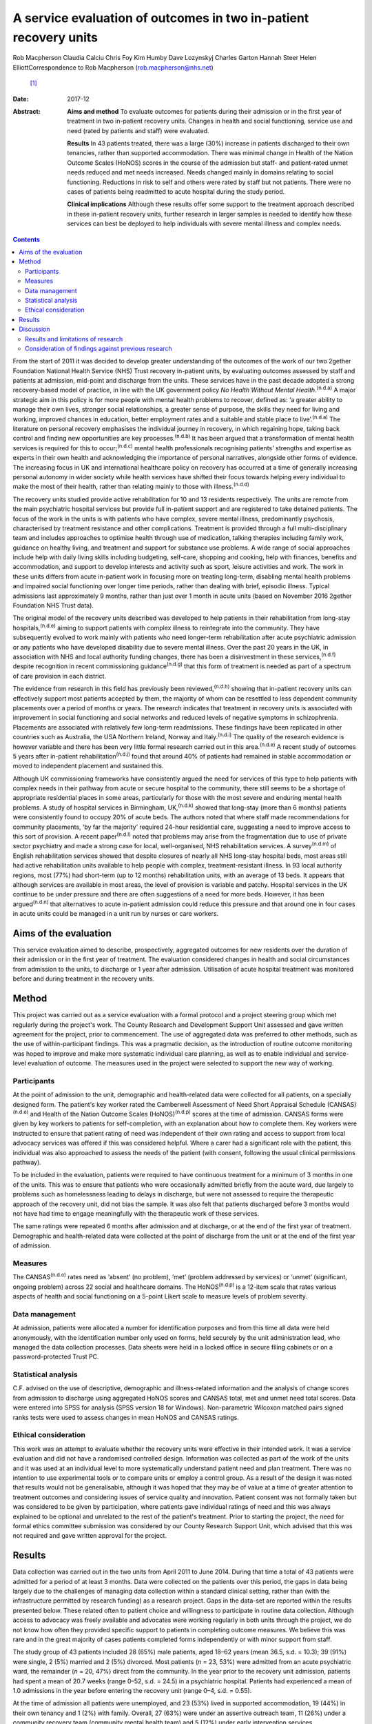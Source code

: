 =================================================================
A service evaluation of outcomes in two in-patient recovery units
=================================================================

Rob Macpherson
Claudia Calciu
Chris Foy
Kim Humby
Dave Lozynskyj
Charles Garton
Hannah Steer
Helen ElliottCorrespondence to Rob Macpherson (rob.macpherson@nhs.net)
 [1]_
:Date: 2017-12

:Abstract:
   **Aims and method** To evaluate outcomes for patients during their
   admission or in the first year of treatment in two in-patient
   recovery units. Changes in health and social functioning, service use
   and need (rated by patients and staff) were evaluated.

   **Results** In 43 patients treated, there was a large (30%) increase
   in patients discharged to their own tenancies, rather than supported
   accommodation. There was minimal change in Health of the Nation
   Outcome Scales (HoNOS) scores in the course of the admission but
   staff- and patient-rated unmet needs reduced and met needs increased.
   Needs changed mainly in domains relating to social functioning.
   Reductions in risk to self and others were rated by staff but not
   patients. There were no cases of patients being readmitted to acute
   hospital during the study period.

   **Clinical implications** Although these results offer some support
   to the treatment approach described in these in-patient recovery
   units, further research in larger samples is needed to identify how
   these services can best be deployed to help individuals with severe
   mental illness and complex needs.


.. contents::
   :depth: 3
..

From the start of 2011 it was decided to develop greater understanding
of the outcomes of the work of our two 2gether Foundation National
Health Service (NHS) Trust recovery in-patient units, by evaluating
outcomes assessed by staff and patients at admission, mid-point and
discharge from the units. These services have in the past decade adopted
a strong recovery-based model of practice, in line with the UK
government policy *No Health Without Mental Health*.\ :sup:`(n.d.a)` A
major strategic aim in this policy is for more people with mental health
problems to recover, defined as: ‘a greater ability to manage their own
lives, stronger social relationships, a greater sense of purpose, the
skills they need for living and working, improved chances in education,
better employment rates and a suitable and stable place to
live’.\ :sup:`(n.d.a)` The literature on personal recovery emphasises
the individual journey in recovery, in which regaining hope, taking back
control and finding new opportunities are key processes.\ :sup:`(n.d.b)`
It has been argued that a transformation of mental health services is
required for this to occur;\ :sup:`(n.d.c)` mental health professionals
recognising patients' strengths and expertise as experts in their own
health and acknowledging the importance of personal narratives,
alongside other forms of evidence. The increasing focus in UK and
international healthcare policy on recovery has occurred at a time of
generally increasing personal autonomy in wider society while health
services have shifted their focus towards helping every individual to
make the most of their health, rather than relating mainly to those with
illness.\ :sup:`(n.d.d)`

The recovery units studied provide active rehabilitation for 10 and 13
residents respectively. The units are remote from the main psychiatric
hospital services but provide full in-patient support and are registered
to take detained patients. The focus of the work in the units is with
patients who have complex, severe mental illness, predominantly
psychosis, characterised by treatment resistance and other
complications. Treatment is provided through a full multi-disciplinary
team and includes approaches to optimise health through use of
medication, talking therapies including family work, guidance on healthy
living, and treatment and support for substance use problems. A wide
range of social approaches include help with daily living skills
including budgeting, self-care, shopping and cooking, help with
finances, benefits and accommodation, and support to develop interests
and activity such as sport, leisure activities and work. The work in
these units differs from acute in-patient work in focusing more on
treating long-term, disabling mental health problems and impaired social
functioning over longer time periods, rather than dealing with brief,
episodic illness. Typical admissions last approximately 9 months, rather
than just over 1 month in acute units (based on November 2016 2gether
Foundation NHS Trust data).

The original model of the recovery units described was developed to help
patients in their rehabilitation from long-stay
hospitals,\ :sup:`(n.d.e)` aiming to support patients with complex
illness to reintegrate into the community. They have subsequently
evolved to work mainly with patients who need longer-term rehabilitation
after acute psychiatric admission or any patients who have developed
disability due to severe mental illness. Over the past 20 years in the
UK, in association with NHS and local authority funding changes, there
has been a disinvestment in these services,\ :sup:`(n.d.f)` despite
recognition in recent commissioning guidance\ :sup:`(n.d.g)` that this
form of treatment is needed as part of a spectrum of care provision in
each district.

The evidence from research in this field has previously been
reviewed,\ :sup:`(n.d.h)` showing that in-patient recovery units can
effectively support most patients accepted by them, the majority of whom
can be resettled to less dependent community placements over a period of
months or years. The research indicates that treatment in recovery units
is associated with improvement in social functioning and social networks
and reduced levels of negative symptoms in schizophrenia. Placements are
associated with relatively few long-term readmissions. These findings
have been replicated in other countries such as Australia, the USA
Northern Ireland, Norway and Italy.\ :sup:`(n.d.i)` The quality of the
research evidence is however variable and there has been very little
formal research carried out in this area.\ :sup:`(n.d.e)` A recent study
of outcomes 5 years after in-patient rehabilitation\ :sup:`(n.d.j)`
found that around 40% of patients had remained in stable accommodation
or moved to independent placement and sustained this.

Although UK commissioning frameworks have consistently argued the need
for services of this type to help patients with complex needs in their
pathway from acute or secure hospital to the community, there still
seems to be a shortage of appropriate residential places in some areas,
particularly for those with the most severe and enduring mental health
problems. A study of hospital services in Birmingham,
UK,\ :sup:`(n.d.k)` showed that long-stay (more than 6 months) patients
were consistently found to occupy 20% of acute beds. The authors noted
that where staff made recommendations for community placements, ‘by far
the majority’ required 24-hour residential care, suggesting a need to
improve access to this sort of provision. A recent paper\ :sup:`(n.d.l)`
noted that problems may arise from the fragmentation due to use of
private sector psychiatry and made a strong case for local,
well-organised, NHS rehabilitation services. A survey\ :sup:`(n.d.m)` of
English rehabilitation services showed that despite closures of nearly
all NHS long-stay hospital beds, most areas still had active
rehabilitation units available to help people with complex,
treatment-resistant illness. In 93 local authority regions, most (77%)
had short-term (up to 12 months) rehabilitation units, with an average
of 13 beds. It appears that although services are available in most
areas, the level of provision is variable and patchy. Hospital services
in the UK continue to be under pressure and there are often suggestions
of a need for more beds. However, it has been argued\ :sup:`(n.d.n)`
that alternatives to acute in-patient admission could reduce this
pressure and that around one in four cases in acute units could be
managed in a unit run by nurses or care workers.

.. _S1:

Aims of the evaluation
======================

This service evaluation aimed to describe, prospectively, aggregated
outcomes for new residents over the duration of their admission or in
the first year of treatment. The evaluation considered changes in health
and social circumstances from admission to the units, to discharge or 1
year after admission. Utilisation of acute hospital treatment was
monitored before and during treatment in the recovery units.

.. _S2:

Method
======

This project was carried out as a service evaluation with a formal
protocol and a project steering group which met regularly during the
project's work. The County Research and Development Support Unit
assessed and gave written agreement for the project, prior to
commencement. The use of aggregated data was preferred to other methods,
such as the use of within-participant findings. This was a pragmatic
decision, as the introduction of routine outcome monitoring was hoped to
improve and make more systematic individual care planning, as well as to
enable individual and service-level evaluation of outcome. The measures
used in the project were selected to support the new way of working.

.. _S3:

Participants
------------

At the point of admission to the unit, demographic and health-related
data were collected for all patients, on a specially designed form. The
patient's key worker rated the Camberwell Assessment of Need Short
Appraisal Schedule (CANSAS)\ :sup:`(n.d.o)` and Health of the Nation
Outcome Scales (HoNOS)\ :sup:`(n.d.p)` scores at the time of admission.
CANSAS forms were given by key workers to patients for self-completion,
with an explanation about how to complete them. Key workers were
instructed to ensure that patient rating of need was independent of
their own rating and access to support from local advocacy services was
offered if this was considered helpful. Where a carer had a significant
role with the patient, this individual was also approached to assess the
needs of the patient (with consent, following the usual clinical
permissions pathway).

To be included in the evaluation, patients were required to have
continuous treatment for a minimum of 3 months in one of the units. This
was to ensure that patients who were occasionally admitted briefly from
the acute ward, due largely to problems such as homelessness leading to
delays in discharge, but were not assessed to require the therapeutic
approach of the recovery unit, did not bias the sample. It was also felt
that patients discharged before 3 months would not have had time to
engage meaningfully with the therapeutic work of these services.

The same ratings were repeated 6 months after admission and at
discharge, or at the end of the first year of treatment. Demographic and
health-related data were collected at the point of discharge from the
unit or at the end of the first year of admission.

.. _S4:

Measures
--------

The CANSAS\ :sup:`(n.d.o)` rates need as ‘absent’ (no problem), ‘met’
(problem addressed by services) or ‘unmet’ (significant, ongoing
problem) across 22 social and healthcare domains. The
HoNOS\ :sup:`(n.d.p)` is a 12-item scale that rates various aspects of
health and social functioning on a 5-point Likert scale to measure
levels of problem severity.

.. _S5:

Data management
---------------

At admission, patients were allocated a number for identification
purposes and from this time all data were held anonymously, with the
identification number only used on forms, held securely by the unit
administration lead, who managed the data collection processes. Data
sheets were held in a locked office in secure filing cabinets or on a
password-protected Trust PC.

.. _S6:

Statistical analysis
--------------------

C.F. advised on the use of descriptive, demographic and illness-related
information and the analysis of change scores from admission to
discharge using aggregated HoNOS scores and CANSAS total, met and unmet
need total scores. Data were entered into SPSS for analysis (SPSS
version 18 for Windows). Non-parametric Wilcoxon matched pairs signed
ranks tests were used to assess changes in mean HoNOS and CANSAS
ratings.

.. _S7:

Ethical consideration
---------------------

This work was an attempt to evaluate whether the recovery units were
effective in their intended work. It was a service evaluation and did
not have a randomised controlled design. Information was collected as
part of the work of the units and it was used at an individual level to
more systematically understand patient need and plan treatment. There
was no intention to use experimental tools or to compare units or employ
a control group. As a result of the design it was noted that results
would not be generalisable, although it was hoped that they may be of
value at a time of greater attention to treatment outcomes and
considering issues of service quality and innovation. Patient consent
was not formally taken but was considered to be given by participation,
where patients gave individual ratings of need and this was always
explained to be optional and unrelated to the rest of the patient's
treatment. Prior to starting the project, the need for formal ethics
committee submission was considered by our County Research Support Unit,
which advised that this was not required and gave written approval for
the project.

.. _S8:

Results
=======

Data collection was carried out in the two units from April 2011 to June
2014. During that time a total of 43 patients were admitted for a period
of at least 3 months. Data were collected on the patients over this
period, the gaps in data being largely due to the challenges of managing
data collection within a standard clinical setting, rather than (with
the infrastructure permitted by research funding) as a research project.
Gaps in the data-set are reported within the results presented below.
These related often to patient choice and willingness to participate in
routine data collection. Although access to advocacy was freely
available and advocates were working regularly in both units through the
project, we do not know how often they provided specific support to
patients in completing outcome measures. We believe this was rare and in
the great majority of cases patients completed forms independently or
with minor support from staff.

The study group of 43 patients included 28 (65%) male patients, aged
18–62 years (mean 36.5, s.d. = 10.3); 39 (91%) were single, 2 (5%)
married and 2 (5%) divorced. Most patients (*n* = 23, 53%) were admitted
from an acute psychiatric ward, the remainder (*n* = 20, 47%) direct
from the community. In the year prior to the recovery unit admission,
patients had spent a mean of 20.7 weeks (range 0–52, s.d. = 24.5) in a
psychiatric hospital. Patients had experienced a mean of 1.0 admissions
in the year before entering the recovery unit (range 0–4, s.d. = 0.55).

At the time of admission all patients were unemployed, and 23 (53%)
lived in supported accommodation, 19 (44%) in their own tenancy and 1
(2%) with family. Overall, 27 (63%) were under an assertive outreach
team, 11 (26%) under a community recovery team (community mental health
team) and 5 (12%) under early intervention services.

Patients spent a mean of 380 days (s.d. = 177) in the recovery units;
there were no recorded episodes of acute psychiatric readmission during
this time. In total, 38 of discharges (74%) were planned and 5 patients
(12%) were discharged for other reasons.

At the time of discharge, 42 (98%) were unemployed, 1 patient being a
part-time student. Overall, 32 (74%) had their own tenancy, 4 (9%) were
living in supported accommodation and 2 (5%) were living with family. In
total, 29 (67%) were under an assertive outreach team, 11 (26%) under a
community recovery team and 3 (7%) were under early intervention
services.

The main changes over the course of this evaluation were: there was a
small increase in employment following treatment in the units; there was
a 30% increase in patients living in their own tenancy; and some
patients were taken over by assertive outreach teams during their
admission, mostly moving from early intervention teams.

No individuals were readmitted to acute in-patient care during their
recovery in-patient admission.

Baseline and final mean HoNOS and CANSAS met/unmet need scores are
presented in `Table 1 <#T1>`__.

.. container:: table-wrap
   :name: T1

   .. container:: caption

      .. rubric:: 

      Mean HoNOS and CANSAS ratings at baseline and discharge/12-month
      follow-up

   +----------------+----------------+----------------+----------------+
   |                | Baseline       | Disc           | Wilcoxon       |
   |                | rating         | harge/12-month | signed ranks   |
   |                | Mean (s.d.)    | rating         | 2-tailed test  |
   |                |                | Mean (s.d.)    |                |
   +================+================+================+================+
   | HoNOS          | 19.9 (8.2)     | 18.5 (9.0)     | *Z*\ = −1.46,  |
   |                |                |                | *P*>0.05       |
   +----------------+----------------+----------------+----------------+
   |                |                |                |                |
   +----------------+----------------+----------------+----------------+
   | Staff-rated    | 7.2 (4.3)      | 7.3 (3.9)      | *Z*\ = −0.41,  |
   | CANSAS met     |                |                | *P*>0.05       |
   | need           |                |                |                |
   +----------------+----------------+----------------+----------------+
   |                |                |                |                |
   +----------------+----------------+----------------+----------------+
   | Staff-rated    | 3.7 (3.6)      | 3.4 3.0)       | *Z*\ = −0.76,  |
   | CANSAS unmet   |                |                | *P*>0.05       |
   | need           |                |                |                |
   +----------------+----------------+----------------+----------------+
   |                |                |                |                |
   +----------------+----------------+----------------+----------------+
   | Patient-rated  | 3.9 (4.5)      | 4.8 (4.4)      | *Z*\ = −1.39,  |
   | CANSAS met     |                |                | *P*>0.05       |
   | need           |                |                |                |
   +----------------+----------------+----------------+----------------+
   |                |                |                |                |
   +----------------+----------------+----------------+----------------+
   | Patient-rated  | 2.8 (3.3)      | 2.2 (2.5)      | *Z*\ = −1.32,  |
   | CANSAS unmet   |                |                | *P*>0.05       |
   | need           |                |                |                |
   +----------------+----------------+----------------+----------------+

   HoNOS, Health of the Nation Outcome Scales; CANSAS, Camberwell
   Assessment of Need Short Appraisal Schedule.

CANSAS scores by domain at baseline and discharge/12 months are
represented in `Table 2 <#T2>`__ for patient ratings and `Table
3 <#T3>`__ for staff ratings.

.. container:: table-wrap
   :name: T2

   .. container:: caption

      .. rubric:: 

      Patient CANSAS ratings of met, unmet and no needs by domain at
      baseline and discharge/12 months

   +--------+--------+--------+--------+--------+----+--------+----+----+--------+----+
   |        | Met    | Unmet  | No     | Total  |    |        |    |    |        |    |
   |        | need   | need   | need   | com    |    |        |    |    |        |    |
   |        |        |        |        | pleted |    |        |    |    |        |    |
   |        |        |        |        | CANSAS |    |        |    |    |        |    |
   |        |        |        |        | r      |    |        |    |    |        |    |
   |        |        |        |        | atings |    |        |    |    |        |    |
   +========+========+========+========+========+====+========+====+====+========+====+
   | Social | 5      | 13     |   8    | 13     | 10 | −3     | 11 | 6  | −5     | 29 |
   | life   |        |        | (28)   |        |    | (10)   |    |    | (17)   |    |
   +--------+--------+--------+--------+--------+----+--------+----+----+--------+----+
   |        |        |        |        |        |    |        |    |    |        |    |
   +--------+--------+--------+--------+--------+----+--------+----+----+--------+----+
   | P      | 7      | 12     |   5    | 10     | 6  | −4     | 13 | 12 | −1 (3) | 30 |
   | sychol |        |        | (17)   |        |    | (13)   |    |    |        |    |
   | ogical |        |        |        |        |    |        |    |    |        |    |
   | di     |        |        |        |        |    |        |    |    |        |    |
   | stress |        |        |        |        |    |        |    |    |        |    |
   +--------+--------+--------+--------+--------+----+--------+----+----+--------+----+
   |        |        |        |        |        |    |        |    |    |        |    |
   +--------+--------+--------+--------+--------+----+--------+----+----+--------+----+
   | Ph     | 10     | 12     |   2    | 6      | 5  | −1 (3) | 15 | 14 | −1 (3) | 31 |
   | ysical |        |        | (7)    |        |    |        |    |    |        |    |
   | health |        |        |        |        |    |        |    |    |        |    |
   +--------+--------+--------+--------+--------+----+--------+----+----+--------+----+
   |        |        |        |        |        |    |        |    |    |        |    |
   +--------+--------+--------+--------+--------+----+--------+----+----+--------+----+
   | In     | 5      | 3      | −2 (7) | 9      | 14 |   5    | 16 | 13 | −3     | 30 |
   | timate |        |        |        |        |    | (17)   |    |    | (10)   |    |
   | r      |        |        |        |        |    |        |    |    |        |    |
   | elatio |        |        |        |        |    |        |    |    |        |    |
   | nships |        |        |        |        |    |        |    |    |        |    |
   +--------+--------+--------+--------+--------+----+--------+----+----+--------+----+
   |        |        |        |        |        |    |        |    |    |        |    |
   +--------+--------+--------+--------+--------+----+--------+----+----+--------+----+
   | D      | 10     | 16     |   6    | 10     | 4  | −6     | 9  | 9  |   0    | 29 |
   | aytime |        |        | (21)   |        |    | (21)   |    |    | (0)    |    |
   | acti   |        |        |        |        |    |        |    |    |        |    |
   | vities |        |        |        |        |    |        |    |    |        |    |
   +--------+--------+--------+--------+--------+----+--------+----+----+--------+----+
   |        |        |        |        |        |    |        |    |    |        |    |
   +--------+--------+--------+--------+--------+----+--------+----+----+--------+----+
   | Sexual | 3      | 4      |   1    | 10     | 10 |   0    | 16 | 15 | −1 (3) | 29 |
   | expr   |        |        | (3)    |        |    | (0)    |    |    |        |    |
   | ession |        |        |        |        |    |        |    |    |        |    |
   +--------+--------+--------+--------+--------+----+--------+----+----+--------+----+
   |        |        |        |        |        |    |        |    |    |        |    |
   +--------+--------+--------+--------+--------+----+--------+----+----+--------+----+
   | A      | 9      | 19     |   10   | 8      | 1  | −7     | 13 | 11 | −2 (7) | 30 |
   | ccommo |        |        | (33)   |        |    | (23)   |    |    |        |    |
   | dation |        |        |        |        |    |        |    |    |        |    |
   +--------+--------+--------+--------+--------+----+--------+----+----+--------+----+
   |        |        |        |        |        |    |        |    |    |        |    |
   +--------+--------+--------+--------+--------+----+--------+----+----+--------+----+
   | Psy    | 11     | 14     |   3    | 11     | 7  | −4     | 9  | 7  | −2 (7) | 31 |
   | chotic |        |        | (10)   |        |    | (13)   |    |    |        |    |
   | sy     |        |        |        |        |    |        |    |    |        |    |
   | mptoms |        |        |        |        |    |        |    |    |        |    |
   +--------+--------+--------+--------+--------+----+--------+----+----+--------+----+
   |        |        |        |        |        |    |        |    |    |        |    |
   +--------+--------+--------+--------+--------+----+--------+----+----+--------+----+
   | Safety | 9      | 6      | −3     | 4      | 2  | −2 (7) | 18 | 23 |   5    | 31 |
   | to     |        |        | (10)   |        |    |        |    |    | (16)   |    |
   | self   |        |        |        |        |    |        |    |    |        |    |
   +--------+--------+--------+--------+--------+----+--------+----+----+--------+----+
   |        |        |        |        |        |    |        |    |    |        |    |
   +--------+--------+--------+--------+--------+----+--------+----+----+--------+----+
   | Infor  | 18     | 23     |   5    | 2      | 2  |   0    | 11 | 6  | −5     | 31 |
   | mation |        |        | (16)   |        |    | (0)    |    |    | (16)   |    |
   | on     |        |        |        |        |    |        |    |    |        |    |
   | tre    |        |        |        |        |    |        |    |    |        |    |
   | atment |        |        |        |        |    |        |    |    |        |    |
   +--------+--------+--------+--------+--------+----+--------+----+----+--------+----+
   |        |        |        |        |        |    |        |    |    |        |    |
   +--------+--------+--------+--------+--------+----+--------+----+----+--------+----+
   | Enough | 14     | 18     |   4    | 2      | 3  |   1    | 15 | 10 | −5     | 31 |
   | food   |        |        | (13)   |        |    | (3)    |    |    | (16)   |    |
   +--------+--------+--------+--------+--------+----+--------+----+----+--------+----+
   |        |        |        |        |        |    |        |    |    |        |    |
   +--------+--------+--------+--------+--------+----+--------+----+----+--------+----+
   | Use of | 7      | 3      | −4     | 4      | 7  |   3    | 19 | 20 |   1    | 30 |
   | public |        |        | (13)   |        |    | (10)   |    |    | (3)    |    |
   | tra    |        |        |        |        |    |        |    |    |        |    |
   | nsport |        |        |        |        |    |        |    |    |        |    |
   +--------+--------+--------+--------+--------+----+--------+----+----+--------+----+
   |        |        |        |        |        |    |        |    |    |        |    |
   +--------+--------+--------+--------+--------+----+--------+----+----+--------+----+
   | Basic  | 2      | 8      |   6    | 2      | 0  | −2 (7) | 27 | 23 | −4     | 31 |
   | edu    |        |        | (19)   |        |    |        |    |    | (13)   |    |
   | cation |        |        |        |        |    |        |    |    |        |    |
   +--------+--------+--------+--------+--------+----+--------+----+----+--------+----+
   |        |        |        |        |        |    |        |    |    |        |    |
   +--------+--------+--------+--------+--------+----+--------+----+----+--------+----+
   | Bud    | 8      | 8      |   0    | 5      | 10 |   5    | 18 | 13 | −5     | 31 |
   | geting |        |        | (0)    |        |    | (16)   |    |    | (16)   |    |
   +--------+--------+--------+--------+--------+----+--------+----+----+--------+----+
   |        |        |        |        |        |    |        |    |    |        |    |
   +--------+--------+--------+--------+--------+----+--------+----+----+--------+----+
   | Safety | 3      | 1      | −2 (7) | 0      | 1  |   1    | 27 | 28 |   1    | 30 |
   | to     |        |        |        |        |    | (3)    |    |    | (3)    |    |
   | others |        |        |        |        |    |        |    |    |        |    |
   +--------+--------+--------+--------+--------+----+--------+----+----+--------+----+
   |        |        |        |        |        |    |        |    |    |        |    |
   +--------+--------+--------+--------+--------+----+--------+----+----+--------+----+
   | Care   | 8      | 15     |   7    | 3      | 3  |   0    | 12 | 12 |   0    | 30 |
   | of     |        |        | (23)   |        |    | (0)    |    |    | (0)    |    |
   | home   |        |        |        |        |    |        |    |    |        |    |
   +--------+--------+--------+--------+--------+----+--------+----+----+--------+----+
   |        |        |        |        |        |    |        |    |    |        |    |
   +--------+--------+--------+--------+--------+----+--------+----+----+--------+----+
   | Sel    | 11     | 10     | −1 (3) | 3      | 2  | −1 (3) | 17 | 19 |   2    | 31 |
   | f-care |        |        |        |        |    |        |    |    | (7)    |    |
   +--------+--------+--------+--------+--------+----+--------+----+----+--------+----+
   |        |        |        |        |        |    |        |    |    |        |    |
   +--------+--------+--------+--------+--------+----+--------+----+----+--------+----+
   | No     | 4      | 2      | −2 (7) | 2      | 1  | −1 (3) | 25 | 28 |   3    | 31 |
   | n-pres |        |        |        |        |    |        |    |    | (10)   |    |
   | cribed |        |        |        |        |    |        |    |    |        |    |
   | drugs  |        |        |        |        |    |        |    |    |        |    |
   +--------+--------+--------+--------+--------+----+--------+----+----+--------+----+
   |        |        |        |        |        |    |        |    |    |        |    |
   +--------+--------+--------+--------+--------+----+--------+----+----+--------+----+
   | Be     | 9      | 10     |   1    | 1      | 4  |   3    | 16 | 12 | −4     | 26 |
   | nefits |        |        | (4)    |        |    | (12)   |    |    | (15)   |    |
   | taken  |        |        |        |        |    |        |    |    |        |    |
   | up     |        |        |        |        |    |        |    |    |        |    |
   +--------+--------+--------+--------+--------+----+--------+----+----+--------+----+
   |        |        |        |        |        |    |        |    |    |        |    |
   +--------+--------+--------+--------+--------+----+--------+----+----+--------+----+
   | Use of | 4      | 5      |   1    | 0      | 0  |   0    | 27 | 26 | −1 (3) | 31 |
   | tel    |        |        | (3)    |        |    | (0)    |    |    |        |    |
   | ephone |        |        |        |        |    |        |    |    |        |    |
   +--------+--------+--------+--------+--------+----+--------+----+----+--------+----+
   |        |        |        |        |        |    |        |    |    |        |    |
   +--------+--------+--------+--------+--------+----+--------+----+----+--------+----+
   | A      | 2      | 4      |   2    | 4      | 1  | −3     | 25 | 26 |   1    | 31 |
   | lcohol |        |        | (7)    |        |    | (10)   |    |    | (3)    |    |
   | pr     |        |        |        |        |    |        |    |    |        |    |
   | oblems |        |        |        |        |    |        |    |    |        |    |
   +--------+--------+--------+--------+--------+----+--------+----+----+--------+----+
   |        |        |        |        |        |    |        |    |    |        |    |
   +--------+--------+--------+--------+--------+----+--------+----+----+--------+----+
   | Chi    | 2      | 1      | −1 (3) | 1      | 0  | −1 (3) | 27 | 29 |   2    | 30 |
   | ldcare |        |        |        |        |    |        |    |    | (7)    |    |
   +--------+--------+--------+--------+--------+----+--------+----+----+--------+----+

   CANSAS, Camberwell Assessment of Need Short Appraisal Schedule.

.. container:: table-wrap
   :name: T3

   .. container:: caption

      .. rubric:: 

      Staff CANSAS ratings of met, unmet and no needs by domain at
      baseline and discharge/12 months

   +--------+--------+--------+--------+--------+----+--------+----+----+--------+----+
   |        | Met    | Unmet  | No     | Total  |    |        |    |    |        |    |
   |        | need   | need   | need   | com    |    |        |    |    |        |    |
   |        |        |        |        | pleted |    |        |    |    |        |    |
   |        |        |        |        | CANSAS |    |        |    |    |        |    |
   |        |        |        |        | r      |    |        |    |    |        |    |
   |        |        |        |        | atings |    |        |    |    |        |    |
   +========+========+========+========+========+====+========+====+====+========+====+
   | Social | 12     | 18     |   6    | 18     | 16 | −2 (5) | 10 | 6  | −4     | 40 |
   | life   |        |        | (15)   |        |    |        |    |    | (10)   |    |
   +--------+--------+--------+--------+--------+----+--------+----+----+--------+----+
   |        |        |        |        |        |    |        |    |    |        |    |
   +--------+--------+--------+--------+--------+----+--------+----+----+--------+----+
   | P      | 19     | 21     |   2    | 11     | 8  | −3 (8) | 8  | 9  |   1    | 38 |
   | sychol |        |        | (5)    |        |    |        |    |    | (3)    |    |
   | ogical |        |        |        |        |    |        |    |    |        |    |
   | di     |        |        |        |        |    |        |    |    |        |    |
   | stress |        |        |        |        |    |        |    |    |        |    |
   +--------+--------+--------+--------+--------+----+--------+----+----+--------+----+
   |        |        |        |        |        |    |        |    |    |        |    |
   +--------+--------+--------+--------+--------+----+--------+----+----+--------+----+
   | Ph     | 18     | 20     |   2    | 7      | 7  |   0    | 14 | 12 | −2 (5) | 39 |
   | ysical |        |        | (5)    |        |    | (0)    |    |    |        |    |
   | health |        |        |        |        |    |        |    |    |        |    |
   +--------+--------+--------+--------+--------+----+--------+----+----+--------+----+
   |        |        |        |        |        |    |        |    |    |        |    |
   +--------+--------+--------+--------+--------+----+--------+----+----+--------+----+
   | In     | 7      | 3      | −4     | 13     | 16 |   3    | 12 | 13 |   1    | 32 |
   | timate |        |        | (13)   |        |    | (9)    |    |    | (3)    |    |
   | r      |        |        |        |        |    |        |    |    |        |    |
   | elatio |        |        |        |        |    |        |    |    |        |    |
   | nships |        |        |        |        |    |        |    |    |        |    |
   +--------+--------+--------+--------+--------+----+--------+----+----+--------+----+
   |        |        |        |        |        |    |        |    |    |        |    |
   +--------+--------+--------+--------+--------+----+--------+----+----+--------+----+
   | D      | 22     | 23     |   1    | 16     | 13 | −3 (8) | 2  | 4  |   2    | 40 |
   | aytime |        |        | (3)    |        |    |        |    |    | (5)    |    |
   | acti   |        |        |        |        |    |        |    |    |        |    |
   | vities |        |        |        |        |    |        |    |    |        |    |
   +--------+--------+--------+--------+--------+----+--------+----+----+--------+----+
   |        |        |        |        |        |    |        |    |    |        |    |
   +--------+--------+--------+--------+--------+----+--------+----+----+--------+----+
   | Sexual | 8      | 3      | −5     | 10     | 13 |   3    | 10 | 12 |   2    | 28 |
   | expr   |        |        | (18)   |        |    | (11)   |    |    | (7)    |    |
   | ession |        |        |        |        |    |        |    |    |        |    |
   +--------+--------+--------+--------+--------+----+--------+----+----+--------+----+
   |        |        |        |        |        |    |        |    |    |        |    |
   +--------+--------+--------+--------+--------+----+--------+----+----+--------+----+
   | A      | 12     | 21     |   9    | 13     | 9  | −4     | 15 | 10 | −5     | 40 |
   | ccommo |        |        | (23)   |        |    | (10)   |    |    | (13)   |    |
   | dation |        |        |        |        |    |        |    |    |        |    |
   +--------+--------+--------+--------+--------+----+--------+----+----+--------+----+
   |        |        |        |        |        |    |        |    |    |        |    |
   +--------+--------+--------+--------+--------+----+--------+----+----+--------+----+
   | Psy    | 20     | 23     |   3    | 18     | 14 | −4     | 1  | 2  |   1    | 39 |
   | chotic |        |        | (8)    |        |    | (10)   |    |    | (3)    |    |
   | sy     |        |        |        |        |    |        |    |    |        |    |
   | mptoms |        |        |        |        |    |        |    |    |        |    |
   +--------+--------+--------+--------+--------+----+--------+----+----+--------+----+
   |        |        |        |        |        |    |        |    |    |        |    |
   +--------+--------+--------+--------+--------+----+--------+----+----+--------+----+
   | Safety | 19     | 10     | −9     | 4      | 4  |   0    | 16 | 25 |   9    | 39 |
   | to     |        |        | (23)   |        |    | (0)    |    |    | (23)   |    |
   | self   |        |        |        |        |    |        |    |    |        |    |
   +--------+--------+--------+--------+--------+----+--------+----+----+--------+----+
   |        |        |        |        |        |    |        |    |    |        |    |
   +--------+--------+--------+--------+--------+----+--------+----+----+--------+----+
   | Infor  | 27     | 33     |   6    | 2      | 0  | −2 (5) | 12 | 8  | −4     | 41 |
   | mation |        |        | (15)   |        |    |        |    |    | (10)   |    |
   | on     |        |        |        |        |    |        |    |    |        |    |
   | tre    |        |        |        |        |    |        |    |    |        |    |
   | atment |        |        |        |        |    |        |    |    |        |    |
   +--------+--------+--------+--------+--------+----+--------+----+----+--------+----+
   |        |        |        |        |        |    |        |    |    |        |    |
   +--------+--------+--------+--------+--------+----+--------+----+----+--------+----+
   | Enough | 20     | 22     |   2    | 3      | 2  | −1 (3) | 17 | 16 | −1 (3) | 40 |
   | food   |        |        | (5)    |        |    |        |    |    |        |    |
   +--------+--------+--------+--------+--------+----+--------+----+----+--------+----+
   |        |        |        |        |        |    |        |    |    |        |    |
   +--------+--------+--------+--------+--------+----+--------+----+----+--------+----+
   | Use of | 7      | 4      | −3 (8) | 6      | 7  |   1    | 24 | 26 |   2    | 37 |
   | public |        |        |        |        |    | (3)    |    |    | (5)    |    |
   | tra    |        |        |        |        |    |        |    |    |        |    |
   | nsport |        |        |        |        |    |        |    |    |        |    |
   +--------+--------+--------+--------+--------+----+--------+----+----+--------+----+
   |        |        |        |        |        |    |        |    |    |        |    |
   +--------+--------+--------+--------+--------+----+--------+----+----+--------+----+
   | Basic  | 7      | 11     |   4    | 1      | 0  | −1 (2) | 33 | 30 | −3 (7) | 41 |
   | edu    |        |        | (10)   |        |    |        |    |    |        |    |
   | cation |        |        |        |        |    |        |    |    |        |    |
   +--------+--------+--------+--------+--------+----+--------+----+----+--------+----+
   |        |        |        |        |        |    |        |    |    |        |    |
   +--------+--------+--------+--------+--------+----+--------+----+----+--------+----+
   | Bud    | 17     | 13     | −4     | 9      | 13 |   4    | 13 | 13 |   0    | 39 |
   | geting |        |        | (10)   |        |    | (10)   |    |    | (0)    |    |
   +--------+--------+--------+--------+--------+----+--------+----+----+--------+----+
   |        |        |        |        |        |    |        |    |    |        |    |
   +--------+--------+--------+--------+--------+----+--------+----+----+--------+----+
   | Safety | 17     | 7      | −10    | 2      | 2  |   0    | 21 | 31 |   10   | 40 |
   | to     |        |        | (25)   |        |    | (0)    |    |    | (25)   |    |
   | others |        |        |        |        |    |        |    |    |        |    |
   +--------+--------+--------+--------+--------+----+--------+----+----+--------+----+
   |        |        |        |        |        |    |        |    |    |        |    |
   +--------+--------+--------+--------+--------+----+--------+----+----+--------+----+
   | Care   | 11     | 15     |   4    | 12     | 10 | −2 (6) | 13 | 11 | −2 (6) | 36 |
   | of     |        |        | (11)   |        |    |        |    |    |        |    |
   | home   |        |        |        |        |    |        |    |    |        |    |
   +--------+--------+--------+--------+--------+----+--------+----+----+--------+----+
   |        |        |        |        |        |    |        |    |    |        |    |
   +--------+--------+--------+--------+--------+----+--------+----+----+--------+----+
   | Sel    | 19     | 17     | −2 (5) | 6      | 7  |   1    | 16 | 17 |   1    | 41 |
   | f-care |        |        |        |        |    | (2)    |    |    | (2)    |    |
   +--------+--------+--------+--------+--------+----+--------+----+----+--------+----+
   |        |        |        |        |        |    |        |    |    |        |    |
   +--------+--------+--------+--------+--------+----+--------+----+----+--------+----+
   | No     | 14     | 5      | −9     | 2      | 3  |   1    | 24 | 32 |   8    | 40 |
   | n-pres |        |        | (23)   |        |    | (3)    |    |    | (20)   |    |
   | cribed |        |        |        |        |    |        |    |    |        |    |
   | drugs  |        |        |        |        |    |        |    |    |        |    |
   +--------+--------+--------+--------+--------+----+--------+----+----+--------+----+
   |        |        |        |        |        |    |        |    |    |        |    |
   +--------+--------+--------+--------+--------+----+--------+----+----+--------+----+
   | Be     | 20     | 22     |   2    | 1      | 0  | −1 (3) | 13 | 12 | −1 (3) | 34 |
   | nefits |        |        | (6)    |        |    |        |    |    |        |    |
   | taken  |        |        |        |        |    |        |    |    |        |    |
   | up     |        |        |        |        |    |        |    |    |        |    |
   +--------+--------+--------+--------+--------+----+--------+----+----+--------+----+
   |        |        |        |        |        |    |        |    |    |        |    |
   +--------+--------+--------+--------+--------+----+--------+----+----+--------+----+
   | Use of | 5      | 7      |   2    | 0      | 0  |   0    | 36 | 34 | −2 (5) | 41 |
   | tel    |        |        | (5)    |        |    | (0)    |    |    |        |    |
   | ephone |        |        |        |        |    |        |    |    |        |    |
   +--------+--------+--------+--------+--------+----+--------+----+----+--------+----+
   |        |        |        |        |        |    |        |    |    |        |    |
   +--------+--------+--------+--------+--------+----+--------+----+----+--------+----+
   | A      | 15     | 13     | −2 (5) | 6      | 4  | −2 (5) | 20 | 24 |   4    | 41 |
   | lcohol |        |        |        |        |    |        |    |    | (10)   |    |
   | pr     |        |        |        |        |    |        |    |    |        |    |
   | oblems |        |        |        |        |    |        |    |    |        |    |
   +--------+--------+--------+--------+--------+----+--------+----+----+--------+----+
   |        |        |        |        |        |    |        |    |    |        |    |
   +--------+--------+--------+--------+--------+----+--------+----+----+--------+----+
   | Chi    | 3      | 4      |   1    | 1      | 1  |   0    | 35 | 34 | −1 (3) | 39 |
   | ldcare |        |        | (3)    |        |    | (0)    |    |    |        |    |
   +--------+--------+--------+--------+--------+----+--------+----+----+--------+----+

   CANSAS, Camberwell Assessment of Need Short Appraisal Schedule.

There were improvements in patient-rated met needs in domains relating
to accommodation, social life, care of the home and daytime activity,
most other domains showing no change or minor increases and decreases.
There were reductions in patient-rated unmet needs in accommodation,
daytime activity budgeting and intimate relationships, with about half
the domains showing minimal change. It can be seen that the main changes
in patient-rated need were in domains relating to social functioning.

There were increases in staff-rated met needs in domains relating to
accommodation, social life and information about treatment. Apparent
reductions in staff-rated met need in the domains safety to others,
safety to self and use of non-prescribed drugs appeared to be explained
by comparable increases in levels of ‘no need’ in these domains.
Staff-rated unmet needs showed smaller levels of change, the domains
which reduced most being accommodation, daytime activities and psychotic
symptoms.

.. _S9:

Discussion
==========

We have shown that it is possible as part of routine clinical outcome
measurement to assess longitudinal outcomes in a standard recovery
in-patient setting, using staff- and patient-rated measures. The results
included some gaps in data which were due largely to patients declining
to complete CANSAS ratings of need or incomplete participation by staff
members. However, the results seem likely to be reasonably
representative of the patients admitted to the units over this time,
other than those patients who were admitted and then discharged or
readmitted to the acute ward within a short time (these patients were
excluded from the study population).

.. _S10:

Results and limitations of research
-----------------------------------

We found minimal change in HoNOS scores in the course of the recovery
unit admission but overall staff and patient assessed unmet needs tended
to reduce and met needs tended to increase, although not at a
statistically significant level. This may have related to the relatively
small sample size. The main changes in need found over the study period
rated by staff and patients related to improved social functioning, a
finding which accords with the primary clinical aims of these services;
to help individuals to regain life skills lost through periods of severe
illness and ideally to try to achieve the most independent living
situation possible. Our evaluation included patient and staff
evaluations of need, both being included as the research indicates that
they differ, and that the patient's perspective may be particularly
important.\ :sup:`(n.d.q)` The reduction in staff-assessed risk to self
and others was encouraging and may have linked to reduced substance
misuse, as these units have a strict drug-free policy and during
admission patients are supported to remain drug free. A recent
survey\ :sup:`(n.d.r)` of in-patient rehabilitation units in Birmingham,
UK, found chronically high levels of problematic and socially
inappropriate behaviours and suggested that new approaches, focusing on
engagement and the management of challenging behaviour, may be helpful.

A number of limitations result from the method of this service
evaluation. There was no control group and, as a result, the findings
cannot be generalised. We are only aware of the existence of one, small,
randomised controlled trial in this area,\ :sup:`(n.d.s)` and arguably
this type of research is not really feasible in this
setting,\ :sup:`(n.d.e)` although it remains vital to learn more about
outcomes in these important and relatively expensive services. The
numbers in our study group were small and it would be helpful to compare
our results with studies using similar outcome measures in other
settings, ideally with larger patient groups. Further limitations arise
from the lack of data relating to progress at different time points
during the treatment in the recovery units: it is possible that greater
benefits occur early or later in the treatment process, which we were
unable to evaluate. The scales used allow limited understanding of the
patient experience, which could be more fully accessed through the use
of qualitative studies and a number of tools assessing aspects of
patient-rated recovery are now available.\ :sup:`(n.d.t)` Qualitative
studies in this area have emphasised the importance of choice and
autonomy for many patients\ :sup:`(n.d.u)` and have shown the potential
for personal recovery to be facilitated through appropriate supported
living accommodation.\ :sup:`(n.d.v)`

Of interest, poorer outcomes were associated with non-adherence to
medication and our finding that most patients were discharged to
assertive outreach teams suggests that many patients will continue to
need a high level of support following treatment in recovery units. A
recent study using retrospective care records\ :sup:`(n.d.i)` found
significantly reduced hospital admission 2 years after in-patient
rehabilitation and that a substantial proportion of the sample went into
more independent living. We found a large increase (30%) in the number
of patients discharged to their own tenancies, rather than supported
accommodation.

.. _S11:

Consideration of findings against previous research
---------------------------------------------------

At a time of increasing pressure on in-patient services, our findings
accord with previous research\ :sup:`(n.d.w)` suggesting that
alternatives to acute in-patient care could reduce this pressure and
that many cases could be managed in facilities such as recovery units.
More than half the admissions to our in-patient recovery units were from
acute wards and their ability to manage cases effectively without return
to hospital and, most importantly, achieve clinical improvements,
emphasises the importance of having these services available in each
region/district where acute units operate. Our findings were in line
with previous research\ :sup:`(n.d.n)` showing improved outcomes in
terms of accommodation and stable social functioning following treatment
in recovery units. It is important to have a long-term perspective due
to the ongoing, high levels of chronic morbidity in this
population.\ :sup:`(n.d.j)` There is a continuing need for different
types of supported accommodation, although in our study a substantial
number progressed to fully independent living.

Research in supported accommodation has been classified\ :sup:`(n.d.e)`
into three domains: quality of care; external evaluation and quality of
life; and subjective satisfaction by the resident. In terms of quality
of care, the most important factors appear to be the effectiveness of an
individually centred, targeted programme of care and the quality of the
physical environment. A systematic review of the quality of care in
longer-term mental healthcare settings\ :sup:`(n.d.w)` found eight
domains of institutional care that were key to recovery: living
conditions, interventions for schizophrenia, physical health, restraint
and seclusion, staff training and support, therapeutic relationship,
autonomy and patient involvement. The two units investigated have both
embraced the recovery approach, working alongside patients in pursuit of
their goals and promoting autonomy and empowerment of the individual.
Previous research\ :sup:`(n.d.x)` has shown that quality of care is
heavily determined by the personality and orientation of project leaders
and staff working in these units drew on extensive experience of local
rehabilitation/recovery work, which has resulted in three major reviews
and redevelopment of services and extensive staff training in recovery
methods. The units were both accredited as ‘excellent’ in 2016 within
the rehab-AIMS national benchmarking of rehabilitation
units.\ :sup:`(n.d.y)` However, the results in our study show that the
patient population is highly disabled with high levels of need and high
usage of hospital care. Our results, showing clinical stability
alongside progress in personal and social domains, was encouraging and
hopeful. These units support many patients who due to their illness have
difficulty creating their own structure, with consequent loss of
internal security and often associated fears of losing control. The
provision of support, treatment and therapeutic approaches available 24
hours provides an important support\ :sup:`(n.d.z)` which enables
patients to feel stable, secure and then able to progress with
rebuilding their lives. It is however important to consider differences
between professional and patient preferences. When asked their view,
patients have tended to prefer the option of their own, independent
accommodation\ :sup:`(n.d.aa)` over rehabilitation or supported
accommodation. Family members tend to align with the professional view
and prefer their relatives being cared for in staffed
environments.\ :sup:`(n.d.ab)` An important criticism of staffed
settings is the potential for institutional regimes and a poor
rehabilitative culture, which could impede independence and
autonomy.\ :sup:`(n.d.ac)` Conversely, some patients and family members
have reported that independent tenancies can be socially
isolating\ :sup:`(n.d.aa)` and it seems that many patients benefit from
treatment in these units, particularly if they maintain a collaborative
approach and provide a wide range of therapeutic options.

We would like to thank the recovery units' staff and patients for their
support with this project and for completing the necessary rating scales
required. We thank Natasha Wallace for her administration and support
more widely for the project.

.. container:: references csl-bib-body hanging-indent
   :name: refs

   .. container:: csl-entry
      :name: ref-R1

      n.d.a.

   .. container:: csl-entry
      :name: ref-R2

      n.d.b.

   .. container:: csl-entry
      :name: ref-R3

      n.d.c.

   .. container:: csl-entry
      :name: ref-R4

      n.d.d.

   .. container:: csl-entry
      :name: ref-R5

      n.d.e.

   .. container:: csl-entry
      :name: ref-R6

      n.d.f.

   .. container:: csl-entry
      :name: ref-R7

      n.d.g.

   .. container:: csl-entry
      :name: ref-R8

      n.d.h.

   .. container:: csl-entry
      :name: ref-R9

      n.d.i.

   .. container:: csl-entry
      :name: ref-R10

      n.d.j.

   .. container:: csl-entry
      :name: ref-R11

      n.d.k.

   .. container:: csl-entry
      :name: ref-R12

      n.d.l.

   .. container:: csl-entry
      :name: ref-R13

      n.d.m.

   .. container:: csl-entry
      :name: ref-R14

      n.d.n.

   .. container:: csl-entry
      :name: ref-R15

      n.d.o.

   .. container:: csl-entry
      :name: ref-R16

      n.d.p.

   .. container:: csl-entry
      :name: ref-R17

      n.d.q.

   .. container:: csl-entry
      :name: ref-R18

      n.d.r.

   .. container:: csl-entry
      :name: ref-R19

      n.d.s.

   .. container:: csl-entry
      :name: ref-R20

      n.d.t.

   .. container:: csl-entry
      :name: ref-R21

      n.d.u.

   .. container:: csl-entry
      :name: ref-R22

      n.d.v.

   .. container:: csl-entry
      :name: ref-R23

      n.d.w.

   .. container:: csl-entry
      :name: ref-R24

      n.d.x.

   .. container:: csl-entry
      :name: ref-R25

      n.d.y.

   .. container:: csl-entry
      :name: ref-R26

      n.d.z.

   .. container:: csl-entry
      :name: ref-R27

      n.d.aa.

   .. container:: csl-entry
      :name: ref-R28

      n.d.ab.

   .. container:: csl-entry
      :name: ref-R29

      n.d.ac.

.. [1]
   **Dr Rob Macpherson**, 2Gether Foundation NHS Trust. **Dr Claudia
   Calciu**, 2Gether Foundation NHS Trust. **Mr Chris Foy**,
   Gloucestershire Hospitals NHS Foundation Trust. **Dr Kim Humby**,
   2Gether NHS Foundation Trust. **Mr Dave Lozynskyj**, 2Gether NHS
   Foundation Trust. **Mr Charles Garton**, 2Gether NHS Foundation
   Trust. **Dr Hannah Steer**, 2Gether NHS Foundation Trust. **Mrs Helen
   Elliott**, 2Gether NHS Foundation Trust.

